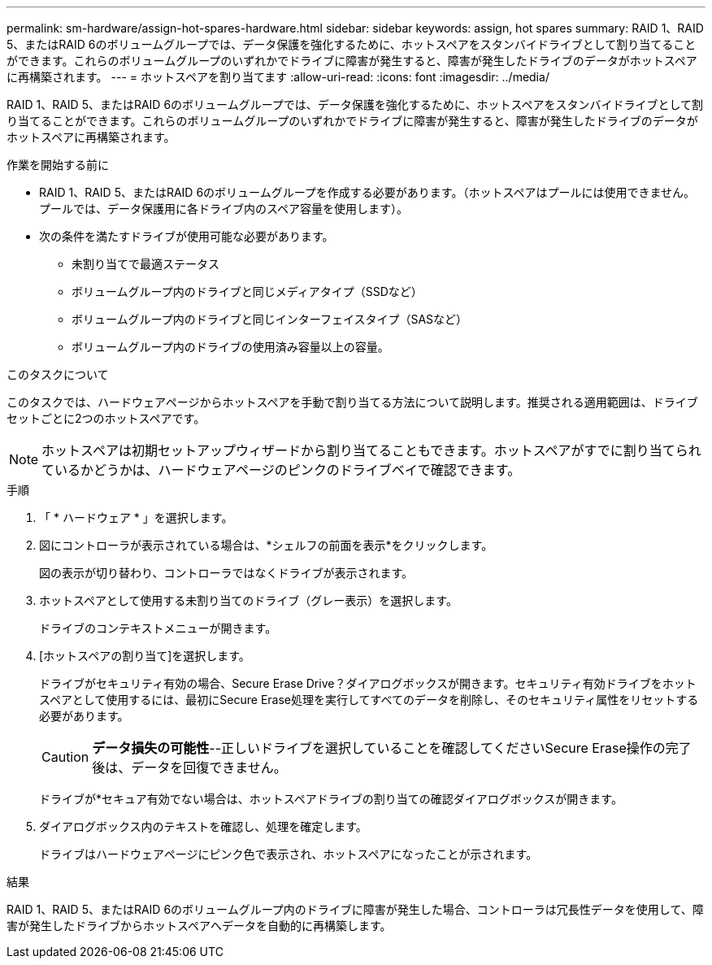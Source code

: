 ---
permalink: sm-hardware/assign-hot-spares-hardware.html 
sidebar: sidebar 
keywords: assign, hot spares 
summary: RAID 1、RAID 5、またはRAID 6のボリュームグループでは、データ保護を強化するために、ホットスペアをスタンバイドライブとして割り当てることができます。これらのボリュームグループのいずれかでドライブに障害が発生すると、障害が発生したドライブのデータがホットスペアに再構築されます。 
---
= ホットスペアを割り当てます
:allow-uri-read: 
:icons: font
:imagesdir: ../media/


[role="lead"]
RAID 1、RAID 5、またはRAID 6のボリュームグループでは、データ保護を強化するために、ホットスペアをスタンバイドライブとして割り当てることができます。これらのボリュームグループのいずれかでドライブに障害が発生すると、障害が発生したドライブのデータがホットスペアに再構築されます。

.作業を開始する前に
* RAID 1、RAID 5、またはRAID 6のボリュームグループを作成する必要があります。（ホットスペアはプールには使用できません。プールでは、データ保護用に各ドライブ内のスペア容量を使用します）。
* 次の条件を満たすドライブが使用可能な必要があります。
+
** 未割り当てで最適ステータス
** ボリュームグループ内のドライブと同じメディアタイプ（SSDなど）
** ボリュームグループ内のドライブと同じインターフェイスタイプ（SASなど）
** ボリュームグループ内のドライブの使用済み容量以上の容量。




.このタスクについて
このタスクでは、ハードウェアページからホットスペアを手動で割り当てる方法について説明します。推奨される適用範囲は、ドライブセットごとに2つのホットスペアです。

[NOTE]
====
ホットスペアは初期セットアップウィザードから割り当てることもできます。ホットスペアがすでに割り当てられているかどうかは、ハードウェアページのピンクのドライブベイで確認できます。

====
.手順
. 「 * ハードウェア * 」を選択します。
. 図にコントローラが表示されている場合は、*シェルフの前面を表示*をクリックします。
+
図の表示が切り替わり、コントローラではなくドライブが表示されます。

. ホットスペアとして使用する未割り当てのドライブ（グレー表示）を選択します。
+
ドライブのコンテキストメニューが開きます。

. [ホットスペアの割り当て]を選択します。
+
ドライブがセキュリティ有効の場合、Secure Erase Drive？ダイアログボックスが開きます。セキュリティ有効ドライブをホットスペアとして使用するには、最初にSecure Erase処理を実行してすべてのデータを削除し、そのセキュリティ属性をリセットする必要があります。

+
[CAUTION]
====
*データ損失の可能性*--正しいドライブを選択していることを確認してくださいSecure Erase操作の完了後は、データを回復できません。

====
+
ドライブが*セキュア有効でない場合は、ホットスペアドライブの割り当ての確認ダイアログボックスが開きます。

. ダイアログボックス内のテキストを確認し、処理を確定します。
+
ドライブはハードウェアページにピンク色で表示され、ホットスペアになったことが示されます。



.結果
RAID 1、RAID 5、またはRAID 6のボリュームグループ内のドライブに障害が発生した場合、コントローラは冗長性データを使用して、障害が発生したドライブからホットスペアへデータを自動的に再構築します。
